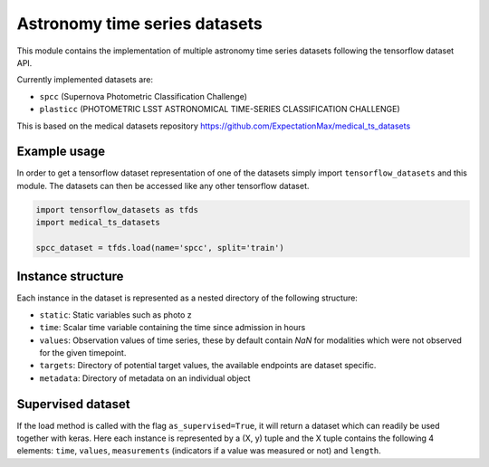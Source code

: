 ==============================
Astronomy time series datasets
==============================

This module contains the implementation of multiple astronomy time series datasets
following the tensorflow dataset API.

Currently implemented datasets are:

- ``spcc`` (Supernova Photometric Classification Challenge)
- ``plasticc`` (PHOTOMETRIC LSST ASTRONOMICAL TIME-SERIES CLASSIFICATION CHALLENGE)

This is based on the medical datasets repository https://github.com/ExpectationMax/medical_ts_datasets

Example usage
-------------

In order to get a tensorflow dataset representation of one of the datasets simply
import ``tensorflow_datasets`` and this module.  The datasets can then be accessed
like any other tensorflow dataset.

.. code-block:: python

    import tensorflow_datasets as tfds
    import medical_ts_datasets

    spcc_dataset = tfds.load(name='spcc', split='train')


Instance structure
------------------

Each instance in the dataset is represented as a nested directory of the following
structure:

- ``static``: Static variables such as photo z
- ``time``: Scalar time variable containing the time since admission in hours
- ``values``: Observation values of time series, these by default contain `NaN` for
  modalities which were not observed for the given timepoint.
- ``targets``: Directory of potential target values, the available endpoints are
  dataset specific.
- ``metadata``: Directory of metadata on an individual object

Supervised dataset
------------------

If the load method is called with the flag ``as_supervised=True``, it will
return a dataset which can readily be used together with keras. Here each
instance is represented by a (X, y) tuple and the X tuple contains the
following 4 elements: ``time``, ``values``, ``measurements`` (indicators if
a value was measured or not) and ``length``.
